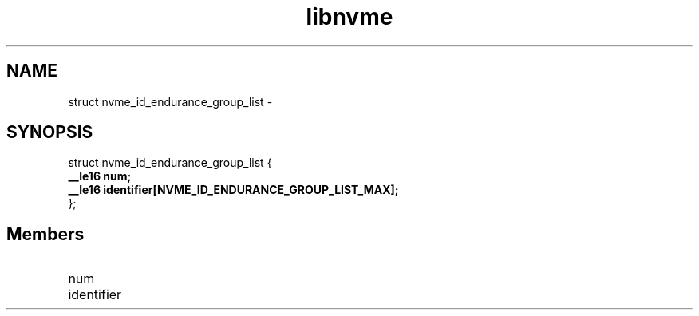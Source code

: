 .TH "libnvme" 9 "struct nvme_id_endurance_group_list" "February 2022" "API Manual" LINUX
.SH NAME
struct nvme_id_endurance_group_list \- 
.SH SYNOPSIS
struct nvme_id_endurance_group_list {
.br
.BI "    __le16 num;"
.br
.BI "    __le16 identifier[NVME_ID_ENDURANCE_GROUP_LIST_MAX];"
.br
.BI "
};
.br

.SH Members
.IP "num" 12
.IP "identifier" 12
